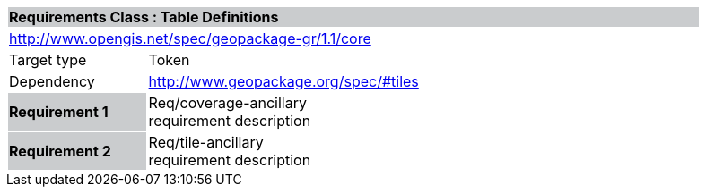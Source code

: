 [cols="1,4",width="90%"]
|===
2+|*Requirements Class : Table Definitions* {set:cellbgcolor:#CACCCE}
2+|http://www.opengis.net/spec/geopackage-gr/1.1/core {set:cellbgcolor:#FFFFFF}
|Target type |Token
|Dependency |http://www.geopackage.org/spec/#tiles
|*Requirement 1* {set:cellbgcolor:#CACCCE} |Req/coverage-ancillary +
requirement description {set:cellbgcolor:#FFFFFF}
|*Requirement 2* {set:cellbgcolor:#CACCCE} |Req/tile-ancillary +
requirement description {set:cellbgcolor:#FFFFFF}
|===

